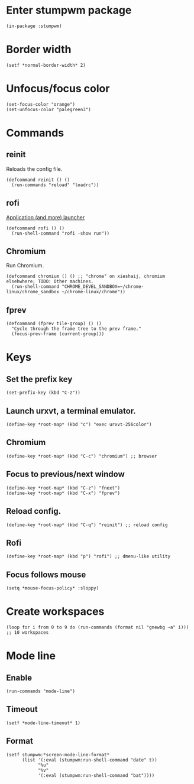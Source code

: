 * Enter stumpwm package

  #+BEGIN_SRC common-lisp :tangle yes
    (in-package :stumpwm)
  #+END_SRC
  
* Border width

  #+BEGIN_SRC common-lisp :tangle yes
    (setf *normal-border-width* 2)
  #+END_SRC

* Unfocus/focus color

  #+BEGIN_SRC common-lisp :tangle yes
    (set-focus-color "orange")
    (set-unfocus-color "palegreen3")
  #+END_SRC

* Commands
** reinit


   Reloads the config file.
  

   #+BEGIN_SRC common-lisp :tangle yes
    (defcommand reinit () ()
      (run-commands "reload" "loadrc"))
   #+END_SRC

** rofi

   [[https://davedavenport.github.io/rofi/][Application (and more) launcher]]

   #+BEGIN_SRC common-lisp :tangle yes
     (defcommand rofi () ()
       (run-shell-command "rofi -show run"))
   #+END_SRC

** Chromium

   Run Chromium.

   #+BEGIN_SRC common-lisp :tangle yes
     (defcommand chromium () () ;; "chrome" on xieshaij, chromium elsehwhere; TODO: Other machines.
       (run-shell-command "CHROME_DEVEL_SANDBOX=~/chrome-linux/chrome_sandbox ~/chrome-linux/chrome"))
   #+END_SRC
   
** fprev

   #+BEGIN_SRC common-lisp :tangle yes
     (defcommand (fprev tile-group) () ()
       "Cycle through the frame tree to the prev frame."
       (focus-prev-frame (current-group)))
   #+END_SRC

* Keys
  
** Set the prefix key

   #+BEGIN_SRC common-lisp :tangle yes
    (set-prefix-key (kbd "C-z"))
   #+END_SRC
 
** Launch urxvt, a terminal emulator.

   #+BEGIN_SRC common-lisp :tangle yes
    (define-key *root-map* (kbd "c") "exec urxvt-256color")
   #+END_SRC

** Chromium

   #+BEGIN_SRC common-lisp :tangle yes
    (define-key *root-map* (kbd "C-c") "chromium") ;; browser
   #+END_SRC

** Focus to previous/next window

   #+BEGIN_SRC common-lisp :tangle yes
    (define-key *root-map* (kbd "C-z") "fnext")
    (define-key *root-map* (kbd "C-x") "fprev")
   #+END_SRC

** Reload config.

   #+BEGIN_SRC common-lisp :tangle yes
    (define-key *root-map* (kbd "C-q") "reinit") ;; reload config
   #+END_SRC

** Rofi

   #+BEGIN_SRC common-lisp :tangle yes
    (define-key *root-map* (kbd "p") "rofi") ;; dmenu-like utility
   #+END_SRC

** Focus follows mouse

   #+BEGIN_SRC common-lisp :tangle yes
  (setq *mouse-focus-policy* :sloppy)
   #+END_SRC

* Create workspaces
  #+BEGIN_SRC common-lisp :tangle yes
    (loop for i from 0 to 9 do (run-commands (format nil "gnewbg ~a" i))) ;; 10 workspaces
  #+END_SRC
* Mode line
** Enable
   #+BEGIN_SRC common-lisp :tangle yes
     (run-commands "mode-line")
   #+END_SRC
** Timeout

   #+BEGIN_SRC common-lisp :tangle yes
   (setf *mode-line-timeout* 1)
   #+END_SRC


** Format

   #+BEGIN_SRC common-lisp :tangle yes
     (setf stumpwm:*screen-mode-line-format*
           (list '(:eval (stumpwm:run-shell-command "date" t))
                 "%u"
                 "%v"
                 '(:eval (stumpwm:run-shell-command "bat"))))
   #+END_SRC

